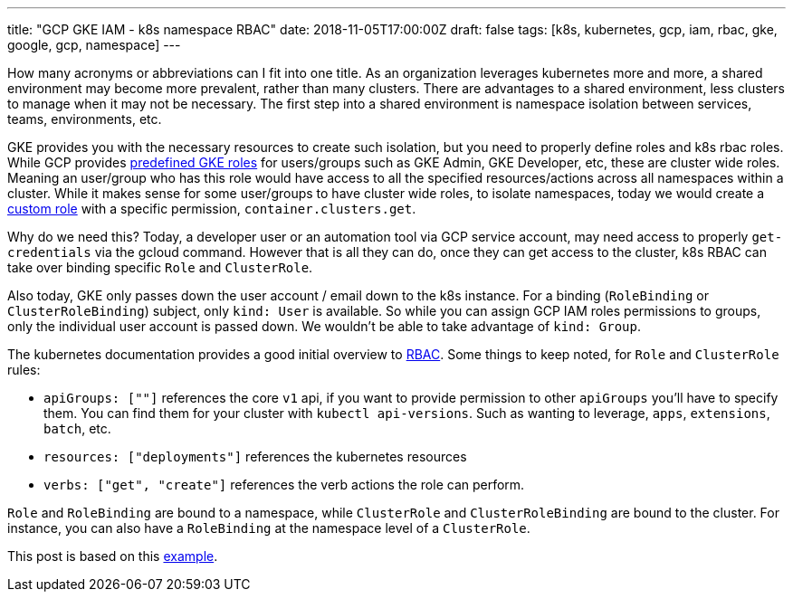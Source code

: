 ---
title: "GCP GKE IAM - k8s namespace RBAC"
date: 2018-11-05T17:00:00Z
draft: false
tags: [k8s, kubernetes, gcp, iam, rbac, gke, google, gcp, namespace]
---

How many acronyms or abbreviations can I fit into one title.  As an organization leverages kubernetes more and more, a shared environment may become more prevalent, rather than many clusters.  There are advantages to a shared environment, less clusters to manage when it may not be necessary.  The first step into a shared environment is namespace isolation between services, teams, environments, etc.  

GKE provides you with the necessary resources to create such isolation, but you need to properly define roles and k8s rbac roles.  While GCP provides https://cloud.google.com/kubernetes-engine/docs/how-to/iam#predefined[predefined GKE roles] for users/groups such as GKE Admin, GKE Developer, etc, these are cluster wide roles.  Meaning an user/group who has this role would have access to all the specified resources/actions across all namespaces within a cluster.  While it makes sense for some user/groups to have cluster wide roles, to isolate namespaces, today we would create a https://cloud.google.com/kubernetes-engine/docs/how-to/iam#custom_roles[custom role] with a specific permission, `container.clusters.get`. 

Why do we need this? Today, a developer user or an automation tool via GCP service account, may need access to properly `get-credentials` via the gcloud command.  However that is all they can do, once they can get access to the cluster, k8s RBAC can take over binding specific `Role` and `ClusterRole`.

Also today, GKE only passes down the user account / email down to the k8s instance.  For a binding (`RoleBinding` or `ClusterRoleBinding`) subject, only `kind: User` is available.  So while you can assign GCP IAM roles permissions to groups, only the individual user account is passed down.  We wouldn't be able to take advantage of `kind: Group`.

The kubernetes documentation provides a good initial overview to https://kubernetes.io/docs/reference/access-authn-authz/rbac/[RBAC]. Some things to keep noted, for `Role` and `ClusterRole` rules:

* `apiGroups: [""]` references the core `v1` api, if you want to provide permission to other `apiGroups` you'll have to specify them.  You can find them for your cluster with `kubectl api-versions`.  Such as wanting to leverage, `apps`, `extensions`, `batch`, etc.
* `resources: ["deployments"]` references the kubernetes resources
* `verbs: ["get", "create"]` references the verb actions the role can perform.

`Role` and `RoleBinding` are bound to a namespace, while `ClusterRole` and `ClusterRoleBinding` are bound to the cluster.  For instance, you can also have a `RoleBinding` at the namespace level of a `ClusterRole`.  

This post is based on this https://github.com/kenthua/gke/tree/master/rbac[example].

